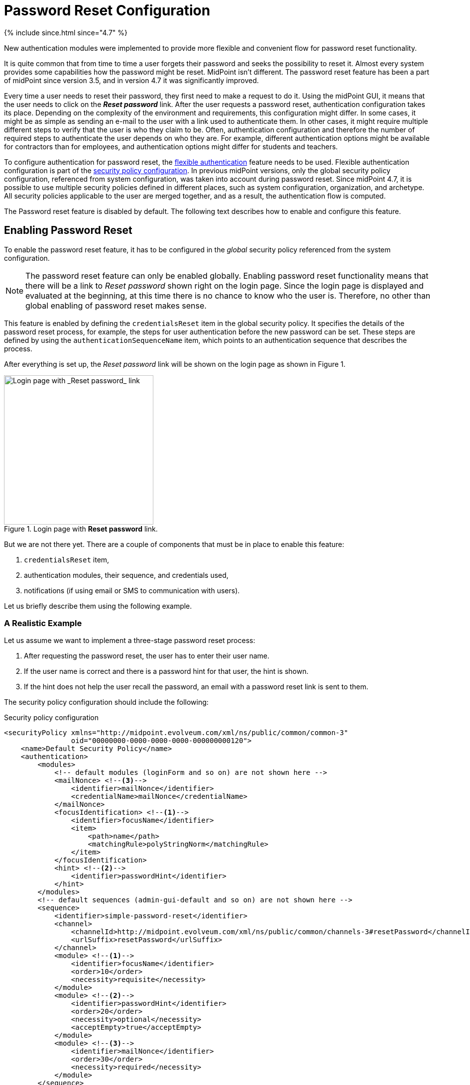 = Password Reset Configuration
:page-nav-title: Password Reset
:page-toc: top

++++
{% include since.html since="4.7" %}
++++

New authentication modules were implemented to provide more flexible and convenient flow for password reset functionality.

It is quite common that from time to time a user forgets their password and seeks the possibility to reset it.
Almost every system provides some capabilities how the password might be reset.
MidPoint isn't different.
The password reset feature has been a part of midPoint since version 3.5, and in version 4.7 it was significantly improved.

Every time a user needs to reset their password, they first need to make a request to do it.
Using the midPoint GUI, it means that the user needs to click on the *_Reset password_* link.
After the user requests a password reset, authentication configuration takes its place.
Depending on the complexity of the environment and requirements, this configuration might differ.
In some cases, it might be as simple as sending an e-mail to the user with a link used to authenticate them.
In other cases, it might require multiple different steps to verify that the user is who they claim to be.
Often, authentication configuration and therefore the number of required steps to authenticate the user depends on who they are.
For example, different authentication options might be available for contractors than for employees, and authentication options might differ for students and teachers.

To configure authentication for password reset, the xref:/midpoint/reference/security/authentication/flexible-authentication/configuration/[flexible authentication] feature needs to be used.
Flexible authentication configuration is part of the xref:/midpoint/reference/security/security-policy/[security policy configuration].
In previous midPoint versions, only the global security policy configuration, referenced from system configuration, was taken into account during password reset.
Since midPoint 4.7, it is possible to use multiple security policies defined in different places, such as system configuration, organization, and archetype.
All security policies applicable to the user are merged together, and as a result, the authentication flow is computed.

The Password reset feature is disabled by default.
The following text describes how to enable and configure this feature.

== Enabling Password Reset

To enable the password reset feature, it has to be configured in the _global_ security policy referenced from the system configuration.

NOTE: The password reset feature can only be enabled globally.
Enabling password reset functionality means that there will be a link to _Reset password_ shown right on the login page.
Since the login page is displayed and evaluated at the beginning, at this time there is no chance to know who the user is.
Therefore, no other than global enabling of password reset makes sense.

This feature is enabled by defining the `credentialsReset` item in the global security policy.
It specifies the details of the password reset process, for example, the steps for user authentication before the new password can be set.
These steps are defined by using the `authenticationSequenceName` item, which points to an authentication sequence that describes the process.

After everything is set up, the _Reset password_ link will be shown on the login page as shown in Figure 1.

.Login page with *Reset password* link.
image::login-panel.png[Login page with _Reset password_ link,width=300,align="center"]

But we are not there yet.
There are a couple of components that must be in place to enable this feature:

. `credentialsReset` item,
. authentication modules, their sequence, and credentials used,
. notifications (if using email or SMS to communication with users).

Let us briefly describe them using the following example.

=== A Realistic Example

Let us assume we want to implement a three-stage password reset process:

. After requesting the password reset, the user has to enter their user name.
. If the user name is correct and there is a password hint for that user, the hint is shown.
. If the hint does not help the user recall the password, an email with a password reset link is sent to them.

The security policy configuration should include the following:

.Security policy configuration
[source,xml]
----
<securityPolicy xmlns="http://midpoint.evolveum.com/xml/ns/public/common/common-3"
                oid="00000000-0000-0000-0000-000000000120">
    <name>Default Security Policy</name>
    <authentication>
        <modules>
            <!-- default modules (loginForm and so on) are not shown here -->
            <mailNonce> <!--3-->
                <identifier>mailNonce</identifier>
                <credentialName>mailNonce</credentialName>
            </mailNonce>
            <focusIdentification> <!--1-->
                <identifier>focusName</identifier>
                <item>
                    <path>name</path>
                    <matchingRule>polyStringNorm</matchingRule>
                </item>
            </focusIdentification>
            <hint> <!--2-->
                <identifier>passwordHint</identifier>
            </hint>
        </modules>
        <!-- default sequences (admin-gui-default and so on) are not shown here -->
        <sequence>
            <identifier>simple-password-reset</identifier>
            <channel>
                <channelId>http://midpoint.evolveum.com/xml/ns/public/common/channels-3#resetPassword</channelId>
                <urlSuffix>resetPassword</urlSuffix>
            </channel>
            <module> <!--1-->
                <identifier>focusName</identifier>
                <order>10</order>
                <necessity>requisite</necessity>
            </module>
            <module> <!--2-->
                <identifier>passwordHint</identifier>
                <order>20</order>
                <necessity>optional</necessity>
                <acceptEmpty>true</acceptEmpty>
            </module>
            <module> <!--3-->
                <identifier>mailNonce</identifier>
                <order>30</order>
                <necessity>required</necessity>
            </module>
        </sequence>
        <!-- ... -->
    </authentication>
    <credentials>
        <!-- definition for password credential is not shown here -->
        <nonce> <!--3-->
            <name>mailNonce</name>
            <maxAge>PT24H</maxAge>
            <lockoutMaxFailedAttempts>3</lockoutMaxFailedAttempts>
            <lockoutFailedAttemptsDuration>PT3M</lockoutFailedAttemptsDuration>
            <lockoutDuration>PT15M</lockoutDuration>
        </nonce>
    </credentials>
    <credentialsReset> <!--4-->
        <identifier>global-credentials-reset</identifier>
        <authenticationSequenceName>simple-password-reset</authenticationSequenceName>
    </credentialsReset>
</securityPolicy>
----
<1> This module is used to identify which user is going to reset their password.
It has a definition in the `modules` section and a use in the `simple-password-reset` sequence.
<2> This module provides a password hint (if present).
Again, it has a definition in `modules` and a use in the sequence.
<3> This module defines an authentication using a nonce that is sent to the user via email.
It is defined in `modules`, in the sequence, and finally - because nonce is a type of credentials - also in the `credentials` section.
The nonce credential definition tells midPoint e.g. about the time validity for the link, lock-out strategy, and optionally a value generation configuration.
<4> Finally, the `credentialsReset` enables the "password reset" feature, and designates `simple-password-reset` as the sequence of steps that should be applied.

The details of the configuration are described in the following section.

NOTE: To make to solution fully functional, the notifications must be set up.
The following snipped should be put into the system configuration object.

.Notification configuration (in system configuration)
[source, xml]
----
<notificationConfiguration>
    <handler>
        <passwordResetNotifier>
            <recipientExpression>
                <script> <!--1-->
                    <code>requestee.emailAddress</code>
                </script>
            </recipientExpression>
            <bodyExpression>
                <script>
                    <code> <!--2-->
                        import com.evolveum.midpoint.notifications.api.events.ModelEvent
                        import com.evolveum.midpoint.xml.ns._public.common.common_3.UserType

                        def user = (event as ModelEvent).focusContext.objectNew?.asObjectable() as UserType
                        def link = midpoint.createPasswordResetLink(user)

                        "Did you request password reset? If yes, click on the link below:\n\n$link\n"
                    </code>
                </script>
            </bodyExpression>
            <transport>mail</transport>
        </passwordResetNotifier>
    </handler>
    <mail> <!--3-->
        <redirectToFile>mail.log</redirectToFile>
    </mail>
</notificationConfiguration>
----
<1> Specifies that `emailAddress` property will be used to obtain user's email address.
<2> Provides the body of the mail sent.
<3> Normally, a mail server configuration should be present here.
For demonstration purposes, the `redirectToFile` instruction is used instead.
All messages will be recorded to that file, instead of being sent out via email.
Please adapt this by using your specific mail server configuration here.

After providing the above configuration, you can try invoking the "reset password" feature.

== Details of the Password Reset Configuration

This section explains in more detail how the authentication sequences defined in different places play together and how the flow will look.

=== Security Policy in System Configuration

Let's start with the example of authentication sequence with identifier `simple-password-reset` in <<A Realistic Example>> above.

This sequence is defined on _global level_, which means that the security policy containing this sequence (`Default Security Policy`) is referenced from system configuration.

The sequence looks like this:

.Password reset sequence
[source, xml]
----
<sequence>
    <identifier>simple-password-reset</identifier>
    <channel>
        <channelId>http://midpoint.evolveum.com/xml/ns/public/common/channels-3#resetPassword</channelId>
        <urlSuffix>resetPassword</urlSuffix>
    </channel>
    <module>
        <identifier>focusName</identifier>
        <order>10</order>
        <necessity>requisite</necessity>
    </module>
    <module>
        <identifier>passwordHint</identifier>
        <order>20</order>
        <necessity>optional</necessity>
        <acceptEmpty>true</acceptEmpty>
    </module>
    <module>
        <identifier>mailNonce</identifier>
        <order>30</order>
        <necessity>required</necessity>
    </module>
</sequence>
----

It means that during the password reset procedure, up to three modules will be evaluated:

.Modules evaluated in the simple password reset sequence
[%autowidth]
|===
| Module identifier | Module type | Purpose

| `focusName`
| xref:/midpoint/reference/security/authentication/flexible-authentication/configuration.adoc#_focusIdentification[`focusIdentification`]
| Identify the user whose password is going to be reset.

| `passwordHint`
| xref:/midpoint/reference/security/authentication/flexible-authentication/configuration.adoc#_hint[`hint`]
| Give user a chance to recall the password by showing a password hint.

| `mailNonce`
| xref:/midpoint/reference/security/authentication/flexible-authentication/configuration.adoc#_mailNonce[`mailNonce`]
| Establish the identity of the user by sending them a mail with a randomly generated nonce.
|===

==== Focus Identification

The first module is `focusName` (of the `focusIdentification` type), whose aim is to find and identify the user in midPoint.
In this specific situation, an attempt to find the user according to their `name` with the matching rule set to `polyStringNorm` will be performed.
When executed, the user is presented with the form shown in Figure 2.

.The focus identification module
image::focus-identification-module.png[Focus identification module,width=300,align="center"]

If the user is not found, or if more than one user is found, the authentication flow ends, as it is not possible to identify such a user.
If the user exists, the authentication sequence continues with the next module (`passwordHint`).

==== Password Hint

The second module is `passwordHint` (of `hint` type).
The goal here is to show a password hint to the user, if such a hint is defined.
The behavior in the case of missing hint is driven by the `acceptEmpty` property.
Because it is set here to `true`, this step is skipped for users that have no hint defined.

If the hint is present, it is shown to the user.
After that, the user has two options.
Either they remember their password and continue with standard login, or they still don't remember the password and can continue with the reset password flow.
The hint module is shown in Figure 3.

.The hint module
image::hint-module.png[Hint module,width=300,align="center"]

If the user decides to continue because, even after the hint was shown, they couldn't remember their password, the `mailNonce` module is the next one.

==== Mail Nonce

First, a nonce is generated and saved to the user's credentials data in the midPoint repository.
Simultaneously, the notification is sent to the user's email address with the link that can be used to authenticate the user.
The following screen is shown to the user:

.Mail nonce module
image::mail-nonce-module.png[Main nonce module,width=300,align="center"]

The user has to check their mailbox and click on the link sent in the mail.
After successful authentication, the user is prompted to reset their password, as shown in Figure 5.

// TODO update the screenshot
.Change password panel
image::change-password-panel.png[Change password panel,width=300,align="center"]

Such a sequence, when defined globally, is applicable to all users, who will try to perform a password reset.

=== Security Policy for Organization

Now assume, that we have different types of users company and thus in midPoint.
For example, there are _Interns_ which belong to a organizational unit with the same name, _Interns_.
Interns should use security questions authentication prior to the mailNonce authentication.
However, not all _interns_ has filled the answers for the security questions.
In such a case, the authentication sequence should be extended with the new module, securityQuestions, but applicable only if the security questions were previously filled.
This authentication extension is placed to another security policy which is referenced from organization.
Example bellow show the configuration of security policy.

[source,xml]
--------
<authentication>
    <modules>
        <securityQuestionsForm>
            <identifier>securityQuestionsForm</identifier>
        </securityQuestionsForm>
    </modules>
    <sequence>
        <identifier>userPasswordResetAuth</identifier>
        <description>A sequence used for password reset</description>
        <channel>
            <channelId>http://midpoint.evolveum.com/xml/ns/public/common/channels-3#resetPassword</channelId>
            <urlSuffix>resetPassword</urlSuffix>
        </channel>
        <module>
            <identifier>securityQuestionsForm</identifier>
            <order>25</order> <!-- order greater than for hint module, but lesser than for mailNonce module -->
            <acceptEmpty>true</acceptEmpty>
            <necessity>sufficient</necessity>
        </module>
    </sequence>
</authentication>

--------

Above stated policy is merged with the global one and as a result, at most four modules are used during the authentication phase of password reset.
The flow starts as described before, with the focus identification and continues with hint if defined.
But after hint module, prior to evaluating mailNonce module, securityQuestion module is evaluated.
Again, since `acceptEmpty` is set to true, if the user hasn't set their answers, the module is skipped and the sequence continues with mailNonce module.
But, if the answers exist, user is asked to provide them.
After the answers were provided, and they were correct, user is authenticated and change password panel (picture 5) is shown.
However, if the answers were not provided, the sequence continue with the mailNonce module.
Example of the security question module is shown in picture 6.

.Security questions module
image::security-questions-module.png[Security questions module,60%,align="center"]

=== Security Policy for Archetype

In some cases, defining global or organizational unit policy might not be sufficient.
For example, let's assume there are internal and external employees in the company.
Internal employees have some kind of employee identification number (employeeId), but external don't.
There is a requirement, that the internal employees have to use this employeeId while authenticating for password reset.
Since the requirement is that only internal employees have to use employeeId and there already exists archetype
_Internal employee_ in midPoint, we will define new security policy and reference it from this archetype.

Bellow is the example of such policy:

[source,xml]
--------
<authentication>
    <modules>
        <attributeVerification>
            <identifier>attributeVerification</identifier>
            <path>employeeNumber</path>
        </attributeVerification>
    </modules>
    <sequence>
        <name>userPasswordResetAuth</name>
        <description>A sequence used for password reset</description>
        <channel>
            <channelId>http://midpoint.evolveum.com/xml/ns/public/common/channels-3#resetPassword</channelId>
            <urlSuffix>resetPassword</urlSuffix>
        </channel>
        <module>
            <identifier>attributeVerification</identifier>
            <order>40</order>
            <necessity>required</necessity>
        </module>
    </sequence>
</authentication>
--------

Above stated policy is merged with the global one and as a result, four modules are used during the authentication phase of password reset.

The flow is very similar than one described in security policy for system configuration.
The only difference is, that after mailNonce module was evaluated, the authentication sequence continues with attributeVerification module.
attributeVerification module runs apart from the result of the mailNonce module.
So it doesn't matter is the module was successful or failed, attributeVerification module will be evaluated.
If all modules are successful, change password panel is shown (picture 5).
Example of attributeVerification module is shown in the picture 7.

.Attribute verification module
image::attribute-verification-module.png[Attribute verification module,60%,align="center"]


Full list of xref:/midpoint/reference/security/authentication/flexible-authentication/configuration/#module-configuration[supported authentication modules] are listed in documentation for xref:/midpoint/reference/security/authentication/flexible-authentication/configuration/[Flexible authentication].

== Other configuration

For some authentication modules, additional configuration might be required, such as:

* a need to define value policy for nonce generation when using mailNonce module,
* a need to define security questions for securityQuestionsForm module,
* a need to define how many attempts can be made for specific module authentication.

For such a configuration, please see section about xref:/midpoint/reference/security/security-policy/#configuring-credentials[credentials policies configuration]

When the nonceMail authentication module is used, at some point _nonce_ has to be generated and delivered to the user.
Currently, it is sent in the validation link to the user's mail.
To be able to send this confirmation link to the user, it is needed to configure notifications (in the system configuration).
Example for such configuration is shown in the following sample:

.Example for notification configuration
[source,xml]
----
<notificationConfiguration>
    <handler>
        <passwordResetNotifier>
            <recipientExpression>
                <script>
                    <code>requestee.emailAddress</code>
                </script>
            </recipientExpression>
            <bodyExpression>
                <script>
                    <code>
                        import com.evolveum.midpoint.notifications.api.events.ModelEvent
                        import com.evolveum.midpoint.xml.ns._public.common.common_3.UserType

                        def user = (event as ModelEvent).focusContext.objectNew?.asObjectable() as UserType
                        def link = midpoint.createPasswordResetLink(user)

                        "Did you request password reset? If yes, click on the link below:\n\n$link\n"
                    </code>
                </script>
            </bodyExpression>
            <transport>mail</transport>
        </passwordResetNotifier>
    </handler>
    <mail>
        <redirectToFile>mail.log</redirectToFile>
    </mail>
</notificationConfiguration>
----

While using custom body expression don't forget to generate the link.
There is a method in midPoint function library which will generate the link - midpoint.createPasswordResetLink(userType).


== See also
* xref:/midpoint/reference/security/security-policy/[Security Policy]

* xref:/midpoint/reference/security/credentials/password-policy/[Password Policy]

* xref:/midpoint/reference/security/authentication/flexible-authentication/configuration/[Flexible Authentication]

* xref:/midpoint/reference/misc/notifications/configuration/[Notifications Configuration]
